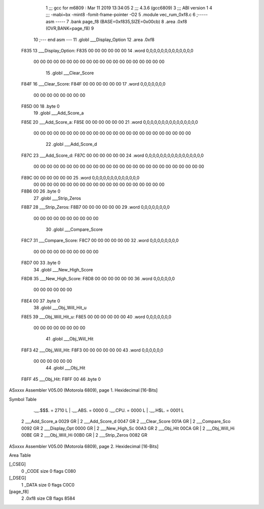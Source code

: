                               1 ;;; gcc for m6809 : Mar 11 2019 13:34:05
                              2 ;;; 4.3.6 (gcc6809)
                              3 ;;; ABI version 1
                              4 ;;; -mabi=bx -mint8 -fomit-frame-pointer -O2
                              5 	.module	vec_rum_0xf8.c
                              6 ;----- asm -----
                              7 	.bank page_f8 (BASE=0xf835,SIZE=0x00cb)
                              8 	.area .0xf8 (OVR,BANK=page_f8)
                              9 	
                             10 ;--- end asm ---
                             11 	.globl	___Display_Option
                             12 	.area	.0xf8
   F835                      13 ___Display_Option:
   F835 00 00 00 00 00 00    14 	.word	0,0,0,0,0,0,0,0,0,0,0,0,0
        00 00 00 00 00 00
        00 00 00 00 00 00
        00 00 00 00 00 00
        00 00
                             15 	.globl	___Clear_Score
   F84F                      16 ___Clear_Score:
   F84F 00 00 00 00 00 00    17 	.word	0,0,0,0,0,0,0
        00 00 00 00 00 00
        00 00
   F85D 00                   18 	.byte	0
                             19 	.globl	___Add_Score_a
   F85E                      20 ___Add_Score_a:
   F85E 00 00 00 00 00 00    21 	.word	0,0,0,0,0,0,0,0,0,0,0,0,0,0,0
        00 00 00 00 00 00
        00 00 00 00 00 00
        00 00 00 00 00 00
        00 00 00 00 00 00
                             22 	.globl	___Add_Score_d
   F87C                      23 ___Add_Score_d:
   F87C 00 00 00 00 00 00    24 	.word	0,0,0,0,0,0,0,0,0,0,0,0,0,0,0,0
        00 00 00 00 00 00
        00 00 00 00 00 00
        00 00 00 00 00 00
        00 00 00 00 00 00
        00 00
   F89C 00 00 00 00 00 00    25 	.word	0,0,0,0,0,0,0,0,0,0,0,0,0
        00 00 00 00 00 00
        00 00 00 00 00 00
        00 00 00 00 00 00
        00 00
   F8B6 00                   26 	.byte	0
                             27 	.globl	___Strip_Zeros
   F8B7                      28 ___Strip_Zeros:
   F8B7 00 00 00 00 00 00    29 	.word	0,0,0,0,0,0,0,0
        00 00 00 00 00 00
        00 00 00 00
                             30 	.globl	___Compare_Score
   F8C7                      31 ___Compare_Score:
   F8C7 00 00 00 00 00 00    32 	.word	0,0,0,0,0,0,0,0
        00 00 00 00 00 00
        00 00 00 00
   F8D7 00                   33 	.byte	0
                             34 	.globl	___New_High_Score
   F8D8                      35 ___New_High_Score:
   F8D8 00 00 00 00 00 00    36 	.word	0,0,0,0,0,0
        00 00 00 00 00 00
   F8E4 00                   37 	.byte	0
                             38 	.globl	___Obj_Will_Hit_u
   F8E5                      39 ___Obj_Will_Hit_u:
   F8E5 00 00 00 00 00 00    40 	.word	0,0,0,0,0,0,0
        00 00 00 00 00 00
        00 00
                             41 	.globl	___Obj_Will_Hit
   F8F3                      42 ___Obj_Will_Hit:
   F8F3 00 00 00 00 00 00    43 	.word	0,0,0,0,0,0
        00 00 00 00 00 00
                             44 	.globl	___Obj_Hit
   F8FF                      45 ___Obj_Hit:
   F8FF 00                   46 	.byte	0
ASxxxx Assembler V05.00  (Motorola 6809), page 1.
Hexidecimal [16-Bits]

Symbol Table

    .__.$$$.       =   2710 L   |     .__.ABS.       =   0000 G
    .__.CPU.       =   0000 L   |     .__.H$L.       =   0001 L
  2 ___Add_Score_a     0029 GR  |   2 ___Add_Score_d     0047 GR
  2 ___Clear_Score     001A GR  |   2 ___Compare_Sco     0092 GR
  2 ___Display_Opt     0000 GR  |   2 ___New_High_Sc     00A3 GR
  2 ___Obj_Hit         00CA GR  |   2 ___Obj_Will_Hi     00BE GR
  2 ___Obj_Will_Hi     00B0 GR  |   2 ___Strip_Zeros     0082 GR

ASxxxx Assembler V05.00  (Motorola 6809), page 2.
Hexidecimal [16-Bits]

Area Table

[_CSEG]
   0 _CODE            size    0   flags C080
[_DSEG]
   1 _DATA            size    0   flags C0C0
[page_f8]
   2 .0xf8            size   CB   flags 8584

